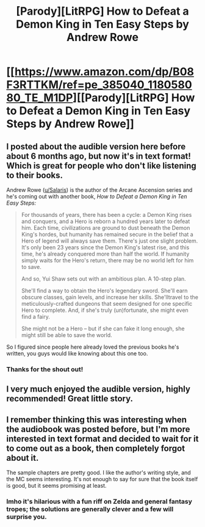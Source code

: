 #+TITLE: [Parody][LitRPG] How to Defeat a Demon King in Ten Easy Steps by Andrew Rowe

* [[https://www.amazon.com/dp/B08F3RTTKM/ref=pe_385040_118058080_TE_M1DP][[Parody][LitRPG] How to Defeat a Demon King in Ten Easy Steps by Andrew Rowe]]
:PROPERTIES:
:Author: xamueljones
:Score: 15
:DateUnix: 1604206378.0
:DateShort: 2020-Nov-01
:END:

** I posted about the audible version here before about 6 months ago, but now it's in text format! Which is great for people who don't like listening to their books.

Andrew Rowe ([[https://www.reddit.com/u/Salaris/][u/Salaris]]) is the author of the Arcane Ascension series and he's coming out with another book, /How to Defeat a Demon King in Ten Easy Steps:/

#+begin_quote
  For thousands of years, there has been a cycle: a Demon King rises and conquers, and a Hero is reborn a hundred years later to defeat him. Each time, civilizations are ground to dust beneath the Demon King's hordes, but humanity has remained secure in the belief that a Hero of legend will always save them. There's just one slight problem. It's only been 23 years since the Demon King's latest rise, and this time, he's already conquered more than half the world. If humanity simply waits for the Hero's return, there may be no world left for him to save.

  And so, Yui Shaw sets out with an ambitious plan. A 10-step plan.

  She'll find a way to obtain the Hero's legendary sword. She'll earn obscure classes, gain levels, and increase her skills. She'lltravel to the meticulously-crafted dungeons that seem designed for one specific Hero to complete. And, if she's truly (un)fortunate, she might even find a fairy.

  She might not be a Hero -- but if she can fake it long enough, she might still be able to save the world.
#+end_quote

So I figured since people here already loved the previous books he's written, you guys would like knowing about this one too.
:PROPERTIES:
:Author: xamueljones
:Score: 13
:DateUnix: 1604206704.0
:DateShort: 2020-Nov-01
:END:

*** Thanks for the shout out!
:PROPERTIES:
:Author: Salaris
:Score: 1
:DateUnix: 1604552770.0
:DateShort: 2020-Nov-05
:END:


** I very much enjoyed the audible version, highly recommended! Great little story.
:PROPERTIES:
:Author: Asviloka
:Score: 7
:DateUnix: 1604211392.0
:DateShort: 2020-Nov-01
:END:


** I remember thinking this was interesting when the audiobook was posted before, but I'm more interested in text format and decided to wait for it to come out as a book, then completely forgot about it.

The sample chapters are pretty good. I like the author's writing style, and the MC seems interesting. It's not enough to say for sure that the book itself is good, but it seems promising at least.
:PROPERTIES:
:Author: Do_Not_Go_In_There
:Score: 4
:DateUnix: 1604276109.0
:DateShort: 2020-Nov-02
:END:

*** Imho it's hilarious with a fun riff on Zelda and general fantasy tropes; the solutions are generally clever and a few will surprise you.
:PROPERTIES:
:Author: Empiricist_or_not
:Score: 4
:DateUnix: 1604338742.0
:DateShort: 2020-Nov-02
:END:
